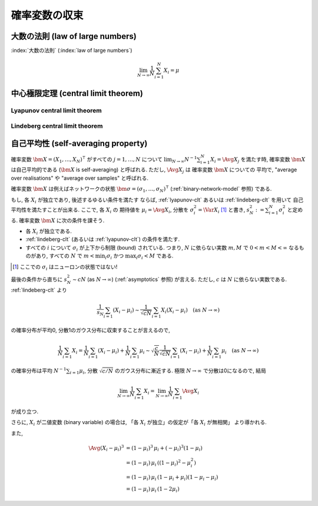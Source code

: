 ================
 確率変数の収束
================

.. seealso::

   `確率変数の収束 - Wikipedia
   <http://ja.wikipedia.org/wiki/%E7%A2%BA%E7%8E%87%E5%A4%89%E6%95%B0%E3%81%AE%E5%8F%8E%E6%9D%9F>`_

   `Convergence of random variables - Wikipedia
   <http://en.wikipedia.org/wiki/Convergence_of_random_variables>`_


.. _lln:

大数の法則 (law of large numbers)
=================================

.. todo:: LNN について書く

:index:`大数の法則` (:index:`law of large numbers`)

.. math::

   \lim_{N \to \infty} \frac 1 N \sum_{i=1}^{N} X_i = \mu

.. seealso::

   `大数の法則 - Wikipedia
   <http://ja.wikipedia.org/wiki/%E5%A4%A7%E6%95%B0%E3%81%AE%E6%B3%95%E5%89%87>`_

   `Law of large numbers - Wikipedia
   <http://en.wikipedia.org/wiki/Law_of_large_numbers>`_


.. _clt:

中心極限定理 (central limit theorem)
====================================

.. todo:: CLT について書く

.. seealso::

   `中心極限定理 - Wikipedia
   <http://ja.wikipedia.org/wiki/%E4%B8%AD%E5%BF%83%E6%A5%B5%E9%99%90%E5%AE%9A%E7%90%86>`_

   `Central limit theorem - Wikipedia
   <http://en.wikipedia.org/wiki/Central_limit_theorem>`_


.. _lyapunov-clt:

Lyapunov central limit theorem
------------------------------

.. todo:: Lyapunov CLT について書く


.. _lindeberg-clt:

Lindeberg central limit theorem
-------------------------------

.. todo:: Lindeberg CLT について書く

.. seealso::

   `Lindeberg's condition - Wikipedia
   <http://en.wikipedia.org/wiki/Lindeberg's_condition>`_

   `254A, Notes 2: The central limit theorem | What's new
   <https://terrytao.wordpress.com/2010/01/05/254a-notes-2-the-central-limit-theorem/>`_


.. index:: 自己平均性, self-averaging

.. _self-averaging:

自己平均性 (self-averaging property)
====================================

確率変数 :math:`\bm X = (X_1, \ldots, X_N)^\intercal` がすべての
:math:`j = 1, \ldots, N` について
:math:`\lim_{N \to \infty} N^{-1} \sum_{i=1}^N X_i = \Avg{X_j}`
を満たす時, 確率変数 :math:`\bm X` は自己平均的である
(:math:`\bm X` is self-averaging) と呼ばれる.
ただし, :math:`\Avg{X_j}` は 確率変数 :math:`\bm X` についての
平均で, "average over realisations" や "average over samples"
と呼ばれる.

確率変数 :math:`\bm X` は例えばネットワークの状態
:math:`\bm \sigma = (\sigma_1, \ldots, \sigma_N)^\intercal`
(:ref:`binary-network-model` 参照) である.

もし, 各 :math:`X_i` が独立であり, 後述するゆるい条件を満たす
ならば, :ref:`lyapunov-clt` あるいは :ref:`lindeberg-clt` を用いて
自己平均性を満たすことが出来る.  ここで, 各 :math:`X_i` の
期待値を :math:`\mu_i = \Avg{X_i}`,
分散を :math:`\sigma_i^2 = \Var X_i` [#]_
と書き, :math:`s_N^2 := \sum_{i=1}^N \sigma_i^2` と定める.
確率変数 :math:`\bm X` に次の条件を課そう.

- 各 :math:`X_i` が独立である.
- :ref:`lindeberg-clt` (あるいは :ref:`lyapunov-clt`) の条件を満たす.
- すべての :math:`i` について :math:`\sigma_i` が上下から制限 (bound)
  されている.  つまり, :math:`N` に依らない実数 :math:`m, M` で
  :math:`0 < m < M < \infty` なるものがあり, すべての :math:`N` で
  :math:`m < \min_i \sigma_i` かつ :math:`\max_i \sigma_i < M` である.

.. todo:: 第3の条件から第2の条件が導けるのでは?

.. [#] ここでの :math:`\sigma_i` はニューロンの状態ではない!

最後の条件から直ちに :math:`s_N^2 \sim c N` (as :math:`N \to \infty`)
(:ref:`asymptotics` 参照) が言える.  ただし, :math:`c` は :math:`N`
に依らない実数である.  :ref:`lindeberg-clt` より

.. math::

   \frac{1}{s_N} \sum_{i=1} (X_i - \mu_i)
   \sim
   \frac{1}{\sqrt{c N}} \sum_{i=1} X_i (X_i - \mu_i)
   \quad
   (\text{as } N \to \infty)

の確率分布が平均0, 分散1のガウス分布に収束することが言えるので,

.. math::

   \frac 1 N \sum_{i=1} X_i
   =
   \frac 1 N \sum_{i=1} (X_i - \mu_i)
   +
   \frac 1 N \sum_{i=1} \mu_i
   \sim
   \sqrt{\frac{c}{N}}
   \frac{1}{\sqrt{c N}} \sum_{i=1} (X_i - \mu_i)
   +
   \frac 1 N \sum_{i=1} \mu_i
   \quad
   (\text{as } N \to \infty)

の確率分布は平均 :math:`N^{-1} \sum_{i=1} \mu_i`,
分散 :math:`\sqrt{c/N}` のガウス分布に漸近する.
極限 :math:`N \to \infty` で分散は0になるので, 結局

.. math::

   \lim_{N \to \infty}
   \frac 1 N \sum_{i=1} X_i
   =
   \lim_{N \to \infty}
   \frac 1 N \sum_{i=1} \Avg{X_i}

が成り立つ.

さらに, :math:`X_i` が二値変数 (binary variable) の場合は,
「各 :math:`X_i` が独立」の仮定が「各 :math:`X_i` が無相関」
より導かれる.

また,

.. math::

   \Avg{(X_i - \mu_i)^3}
   & =
     (1 - \mu_i)^3 \, \mu_i + (- \mu_i)^3 (1 - \mu_i)
   \\
   & =
     (1 - \mu_i) \, \mu_i \,
     ((1 - \mu_i)^2 - \mu_i^2)
   \\
   & =
     (1 - \mu_i) \, \mu_i \,
     (1 - \mu_i + \mu_i)
     (1 - \mu_i - \mu_i)
   \\
   & =
     (1 - \mu_i) \, \mu_i \,
     (1 - 2 \mu_i)

.. seealso::

   `Self-averaging - Wikipedia
   <http://en.wikipedia.org/wiki/Self-averaging>`_
